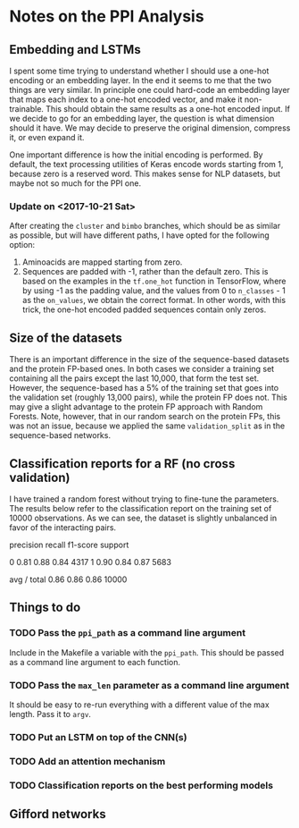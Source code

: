* Notes on the PPI Analysis

** Embedding and LSTMs
I spent some time trying to understand whether I should use a one-hot encoding or an embedding layer. In the end it seems to me that the two things are very similar. In principle one could hard-code an embedding layer that maps each index to a one-hot encoded vector, and make it non-trainable. This should obtain the same results as a one-hot encoded input. If we decide to go for an embedding layer, the question is what dimension should it have. We may decide to preserve the original dimension, compress it, or even expand it.

One important difference is how the initial encoding is performed. By default, the text processing utilities of Keras encode words starting from 1, because zero is a reserved word. This makes sense for NLP datasets, but maybe not so much for the PPI one.

*** Update on <2017-10-21 Sat>
After creating the =cluster= and =bimbo= branches, which should be as similar as possible, but will have different paths, I have opted for the following option:

1. Aminoacids are mapped starting from zero.
2. Sequences are padded with -1, rather than the default zero. This is based on the examples in the =tf.one_hot= function in TensorFlow, where by using -1 as the padding value, and the values from 0 to =n_classes= - 1 as the =on_values=, we obtain the correct format. In other words, with this trick, the one-hot encoded padded sequences contain only zeros.

** Size of the datasets
There is an important difference in the size of the sequence-based datasets and the protein FP-based ones. In both cases we consider a training set containing all the pairs except the last 10,000, that form the test set. However, the sequence-based has a 5% of the training set that goes into the validation set (roughly 13,000 pairs), while the protein FP does not. This may give a slight advantage to the protein FP approach with Random Forests. Note, however, that in our random search on the protein FPs, this was not an issue, because we applied the same =validation_split= as in the sequence-based networks.

** Classification reports for a RF (no cross validation)
I have trained a random forest without trying to fine-tune the parameters. The results below refer to the classification report on the training set of 10000 observations. As we can see, the dataset is slightly unbalanced in favor of the interacting pairs.

             precision    recall  f1-score   support

          0       0.81      0.88      0.84      4317
          1       0.90      0.84      0.87      5683

avg / total       0.86      0.86      0.86     10000

** Things to do

*** TODO Pass the =ppi_path= as a command line argument
Include in the Makefile a variable with the =ppi_path=. This should be passed as a command line argument to each function.

*** TODO Pass the =max_len= parameter as a command line argument
It should be easy to re-run everything with a different value of the max length. Pass it to =argv=.

*** TODO Put an LSTM on top of the CNN(s)

*** TODO Add an attention mechanism

*** TODO Classification reports on the best performing models

** Gifford networks

